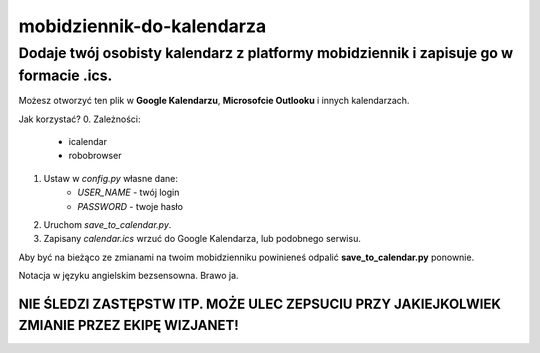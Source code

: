 =============================
mobidziennik-do-kalendarza
=============================

Dodaje twój osobisty kalendarz z platformy mobidziennik i zapisuje go w formacie .ics.
^^^^^^^^^^^^^^^^^^^^^^^^^^^^^^^^^^^^^^^^^^^^^^^^^^^^^^^^^^^^^^^^^^^^^^^^^^^^^^^^^^^^^^^^^^^^^^^^^^^^^^^^^^^^^^^^^^^^^

Możesz otworzyć ten plik w **Google Kalendarzu**, **Microsofcie Outlooku** i innych kalendarzach.

Jak korzystać?
0. Zależności:
    - icalendar
    - robobrowser

1. Ustaw w *config.py* własne dane:
    - *USER_NAME* - twój login
    - *PASSWORD* - twoje hasło
#. Uruchom *save_to_calendar.py*.
#. Zapisany *calendar.ics* wrzuć do Google Kalendarza, lub podobnego serwisu.

Aby być na bieżąco ze zmianami na twoim mobidzienniku powinieneś odpalić **save_to_calendar.py** ponownie.

Notacja w języku angielskim bezsensowna. Brawo ja.

NIE ŚLEDZI ZASTĘPSTW ITP. MOŻE ULEC ZEPSUCIU PRZY JAKIEJKOLWIEK ZMIANIE PRZEZ EKIPĘ WIZJANET!
----------------------------------------------------------------------------------------------------------------------------------------------------------------------------------------------------------------------------


